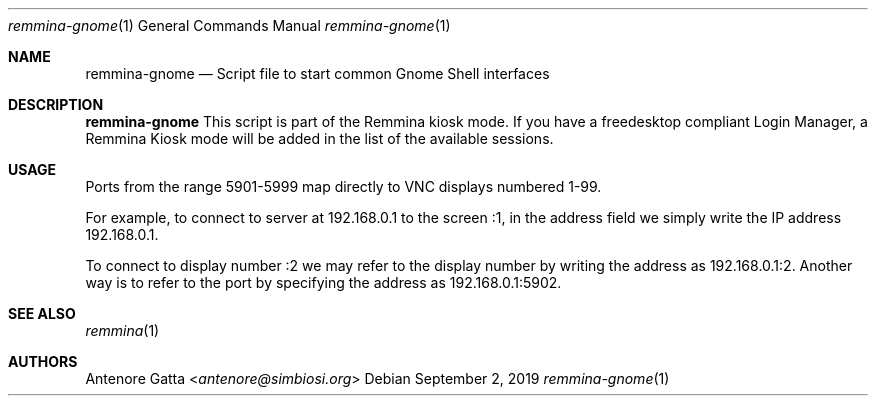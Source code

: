 .Dd September 2, 2019
.Dt remmina-gnome 1
.Os
.Sh NAME
.Nm remmina-gnome
.Nd Script file to start common Gnome Shell interfaces
.Sh DESCRIPTION
.Nm
This script is part of the Remmina kiosk mode.
If you have a freedesktop compliant Login Manager, a Remmina Kiosk mode will be
added in the list of the available sessions.
.Sh USAGE
Ports from the range 5901-5999 map directly to VNC displays numbered 1-99.

For example, to connect to server at 192.168.0.1 to the screen :1, in the
address field we simply write the IP address 192.168.0.1.

To connect to display number :2 we may refer to the display number by writing
the address as 192.168.0.1:2. Another way is to refer to the port by specifying
the address as 192.168.0.1:5902.
.Sh SEE ALSO
.Xr remmina 1
.Sh AUTHORS
.An Antenore Gatta Aq Mt antenore@simbiosi.org